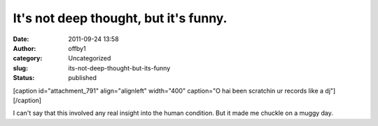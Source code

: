 It's not deep thought, but it's funny.
######################################
:date: 2011-09-24 13:58
:author: offby1
:category: Uncategorized
:slug: its-not-deep-thought-but-its-funny
:status: published

[caption id="attachment\_791" align="alignleft" width="400" caption="O
hai been scratchin ur records like a dj"]\ |O hai been scratchin ur
records|\ [/caption]

I can't say that this involved any real insight into the human
condition. But it made me chuckle on a muggy day.

.. |O hai been scratchin ur records| image:: http://offby1.files.wordpress.com/2011/09/2009-06-07_103323.jpg
   :class: size-full wp-image-791
   :width: 400px
   :height: 300px
   :target: http://offby1.files.wordpress.com/2011/09/2009-06-07_103323.jpg
